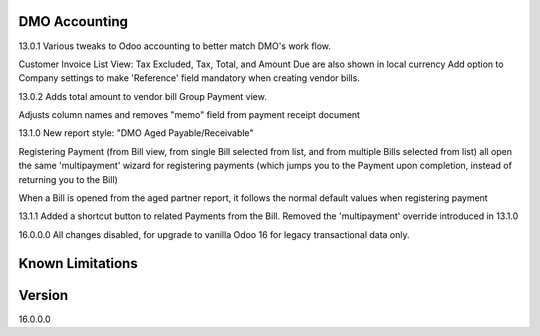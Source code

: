 ==============================
DMO Accounting
==============================
13.0.1
Various tweaks to Odoo accounting to better match DMO's work flow.

Customer Invoice List View: Tax Excluded, Tax, Total, and Amount Due are also shown in local currency
Add option to Company settings to make 'Reference' field mandatory when creating vendor bills.

13.0.2
Adds total amount to vendor bill Group Payment view.

Adjusts column names and removes "memo" field from payment receipt document

13.1.0
New report style: "DMO Aged Payable/Receivable"

Registering Payment (from Bill view, from single Bill selected from list, and from multiple Bills selected from list) all open the same 'multipayment' wizard for registering payments (which jumps you to the Payment upon completion, instead of returning you to the Bill) 

When a Bill is opened from the aged partner report, it follows the normal default values when registering payment 

13.1.1
Added a shortcut button to related Payments from the Bill.
Removed the 'multipayment' override introduced in 13.1.0

16.0.0.0
All changes disabled, for upgrade to vanilla Odoo 16 for legacy transactional data only.




==================
Known Limitations
==================


==================
Version
==================
16.0.0.0
